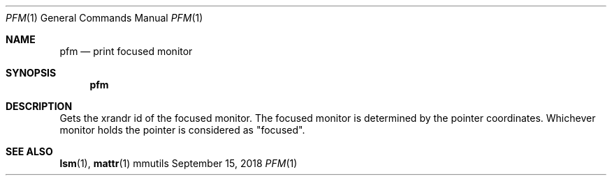 .Dd September 15, 2018
.Dt PFM 1
.Os mmutils
.Sh NAME
.Nm pfm
.Nd print focused monitor
.Sh SYNOPSIS
.Nm pfm
.Sh DESCRIPTION
Gets the xrandr id of the focused monitor. The focused monitor is determined by
the pointer coordinates. Whichever monitor holds the pointer is considered as
"focused".
.sp
.Sh SEE ALSO
.sp
\fBlsm\fR(1),
\fBmattr\fR(1)

